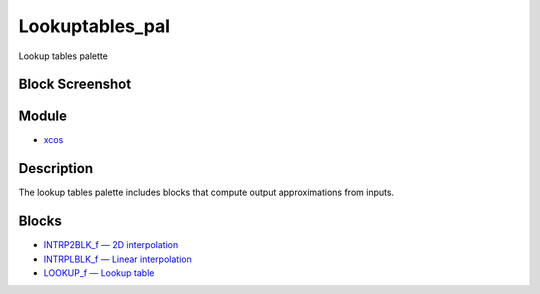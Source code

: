 


Lookuptables_pal
================

Lookup tables palette



Block Screenshot
~~~~~~~~~~~~~~~~





Module
~~~~~~


+ `xcos`_




Description
~~~~~~~~~~~

The lookup tables palette includes blocks that compute output
approximations from inputs.



Blocks
~~~~~~


+ `INTRP2BLK_f — 2D interpolation`_
+ `INTRPLBLK_f — Linear interpolation`_
+ `LOOKUP_f — Lookup table`_


.. _INTRP2BLK_f — 2D interpolation: INTRP2BLK_f.html
.. _xcos: xcos.html
.. _INTRPLBLK_f — Linear interpolation: INTRPLBLK_f.html
.. _LOOKUP_f — Lookup table: LOOKUP_f.html



